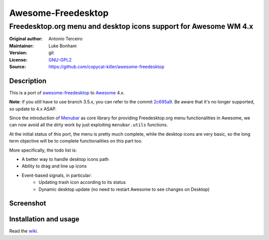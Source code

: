 Awesome-Freedesktop
===================

-------------------------------------------------------------------
Freedesktop.org menu and desktop icons support for Awesome WM 4.x
-------------------------------------------------------------------

:Original author: Antonio Terceiro
:Maintainer: Luke Bonham
:Version: git
:License: GNU-GPL2_
:Source: https://github.com/copycat-killer/awesome-freedesktop

Description
-----------

This is a port of awesome-freedesktop_ to Awesome_ 4.x.

**Note**: if you still have to use branch 3.5.x, you can refer to the commit 2c695a9_. Be aware that it's no longer supported, so update to 4.x ASAP.

Since the introduction of Menubar_ as core library for providing Freedesktop.org menu functionalities in Awesome,
we can now avoid all the dirty work by just exploiting ``menubar.utils`` functions.

At the initial status of this port, the menu is pretty much complete, while the desktop icons are very basic,
so the long term objective will be to complete functionalities on this part too.

More specifically, the todo list is:

- A better way to handle desktop icons path
- Ability to drag and line up icons
- Event-based signals, in particular:
    - Updating trash icon according to its status
    - Dynamic desktop update (no need to restart Awesome to see changes on Desktop)

Screenshot
----------

.. image:: screenshot.png
    :align: center
    :alt: Showcase of Freedesktop support in Awesome 3.5.9, using Adwaita icons

Installation and usage
----------------------

Read the wiki_.

.. _GNU-GPL2: http://www.gnu.org/licenses/gpl-2.0.html
.. _awesome-freedesktop: https://github.com/terceiro/awesome-freedesktop
.. _Awesome: https://github.com/awesomeWM/awesome
.. _2c695a9: https://github.com/copycat-killer/awesome-freedesktop/tree/2c695a922856e22d117cd80486d6ce67d79a72df
.. _Menubar: https://github.com/awesomeWM/awesome/tree/master/lib/menubar
.. _wiki: https://github.com/copycat-killer/awesome-freedesktop/wiki
